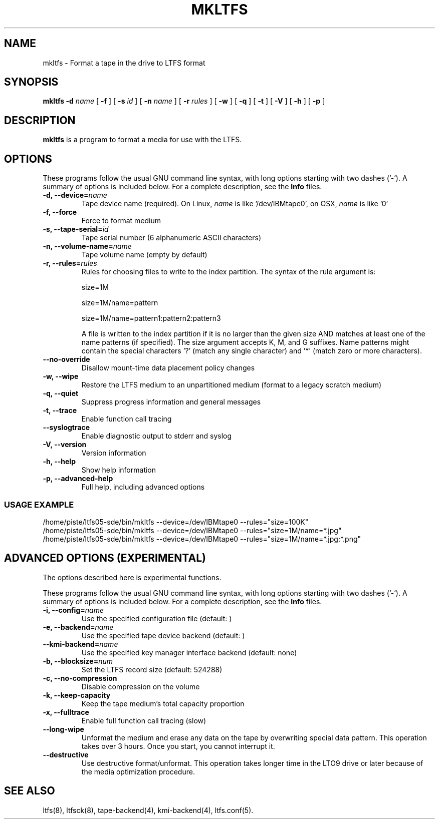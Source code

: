 .\" auto-generated by docbook2man-spec from docbook-utils package
.TH "MKLTFS" "8" "08 February 2022" "LTFS" "LTFS Command Reference"
.SH NAME
mkltfs \- Format a tape in the drive to LTFS format
.SH SYNOPSIS
.sp
\fBmkltfs\fR \fB-d \fIname\fB\fR [ \fB-f\fR ]  [ \fB-s \fIid\fB\fR ]  [ \fB-n \fIname\fB\fR ]  [ \fB-r \fIrules\fB\fR ]  [ \fB-w\fR ]  [ \fB-q\fR ]  [ \fB-t\fR ]  [ \fB-V\fR ]  [ \fB-h\fR ]  [ \fB-p\fR ]
.SH "DESCRIPTION"
.PP
\fBmkltfs\fR is a program to format a media for use with
the LTFS.
.SH "OPTIONS"
.PP
These programs follow the usual GNU command line syntax,
with long options starting with two dashes ('-'). A summary of
options is included below. For a complete description, see the
\fBInfo\fR files.
.TP
\fB-d, --device=\fIname\fB\fR
Tape device name (required). On Linux, \fIname\fR is like
\&'/dev/IBMtape0', on OSX, \fIname\fR is like '0'
.TP
\fB-f, --force\fR
Force to format medium
.TP
\fB-s, --tape-serial=\fIid\fB\fR
Tape serial number (6 alphanumeric ASCII characters)
.TP
\fB-n, --volume-name=\fIname\fB\fR
Tape volume name (empty by default)
.TP
\fB-r, --rules=\fIrules\fB\fR
Rules for choosing files to write to the index partition.
The syntax of the rule argument is:

size=1M

size=1M/name=pattern

size=1M/name=pattern1:pattern2:pattern3

A file is written to the index partition if it is no larger
than the given size AND matches at least one of the name
patterns (if specified). The size argument accepts K, M, and G
suffixes. Name patterns might contain the special characters
\&'?' (match any single character) and '*' (match zero or more
characters).
.TP
\fB--no-override\fR
Disallow mount-time data placement policy changes
.TP
\fB-w, --wipe\fR
Restore the LTFS medium to an unpartitioned medium (format to a legacy scratch medium)
.TP
\fB-q, --quiet\fR
Suppress progress information and general messages
.TP
\fB-t, --trace\fR
Enable function call tracing
.TP
\fB--syslogtrace\fR
Enable diagnostic output to stderr and syslog
.TP
\fB-V, --version\fR
Version information
.TP
\fB-h, --help\fR
Show help information
.TP
\fB-p, --advanced-help\fR
Full help, including advanced options
.SS "USAGE EXAMPLE"
.sp
.nf
          /home/piste/ltfs05-sde/bin/mkltfs --device=/dev/IBMtape0 --rules="size=100K"
          /home/piste/ltfs05-sde/bin/mkltfs --device=/dev/IBMtape0 --rules="size=1M/name=*.jpg"
          /home/piste/ltfs05-sde/bin/mkltfs --device=/dev/IBMtape0 --rules="size=1M/name=*.jpg:*.png"

.sp
.fi
.PP
.SH "ADVANCED OPTIONS (EXPERIMENTAL)"
.PP
The options described here is experimental functions.
.PP
These programs follow the usual GNU command line syntax,
with long options starting with two dashes ('-'). A summary of
options is included below. For a complete description, see the
\fBInfo\fR files.
.TP
\fB-i, --config=\fIname\fB\fR
Use the specified configuration file (default: )
.TP
\fB-e, --backend=\fIname\fB\fR
Use the specified tape device backend (default: )
.TP
\fB--kmi-backend=\fIname\fB\fR
Use the specified key manager interface backend (default: none)
.TP
\fB-b, --blocksize=\fInum\fB\fR
Set the LTFS record size (default: 524288)
.TP
\fB-c, --no-compression\fR
Disable compression on the volume
.TP
\fB-k, --keep-capacity\fR
Keep the tape medium's total capacity proportion
.TP
\fB-x, --fulltrace\fR
Enable full function call tracing (slow)
.TP
\fB--long-wipe\fR
Unformat the medium and erase any data on the tape by overwriting special data pattern.
This operation takes over 3 hours. Once you start, you cannot interrupt it.
.TP
\fB--destructive\fR
Use destructive format/unformat. This operation takes longer time in the LTO9 drive or later because of the media optimization procedure.
.SH "SEE ALSO"
.PP
ltfs(8), ltfsck(8), tape-backend(4), kmi-backend(4), ltfs.conf(5).
